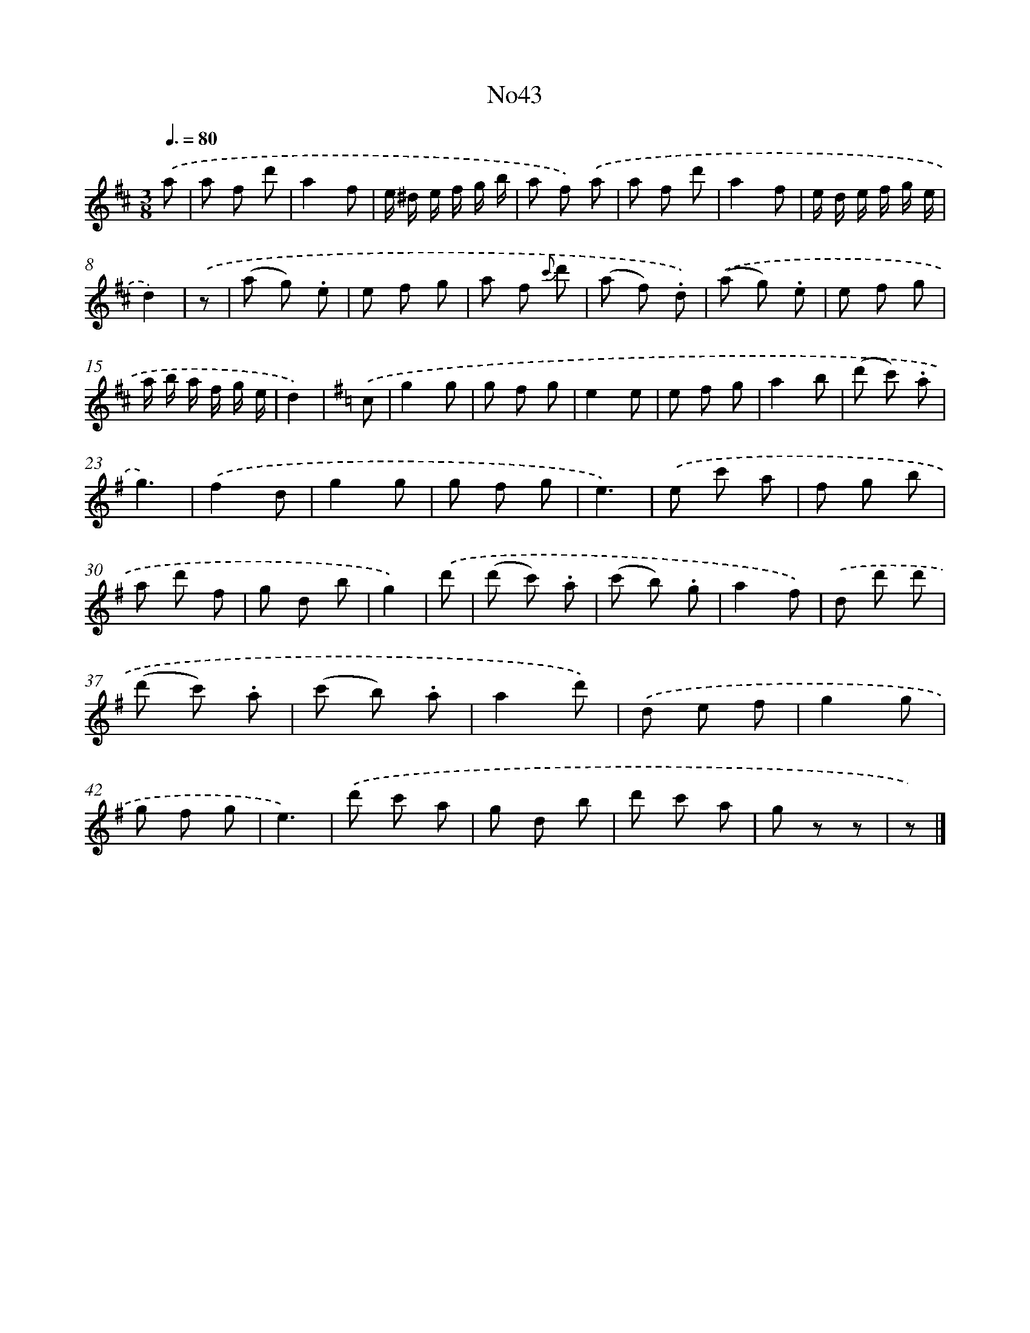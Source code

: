 X: 13420
T: No43
%%abc-version 2.0
%%abcx-abcm2ps-target-version 5.9.1 (29 Sep 2008)
%%abc-creator hum2abc beta
%%abcx-conversion-date 2018/11/01 14:37:34
%%humdrum-veritas 3012988167
%%humdrum-veritas-data 320392634
%%continueall 1
%%barnumbers 0
L: 1/8
M: 3/8
Q: 3/8=80
K: D clef=treble
.('a [I:setbarnb 1]|
a f d' |
a2f |
e/ ^d/ e/ f/ g/ b/ |
a f) .('a |
a f d' |
a2f |
e/ d/ e/ f/ g/ e/ |
d2) |
.('z [I:setbarnb 9]|
(a g) .e |
e f g |
a f {c'} d' |
(a f) .d) |
.('(a g) .e |
e f g |
a/ b/ a/ f/ g/ e/ |
d2) |
[K:G] .('c [I:setbarnb 17]|
g2g |
g f g |
e2e |
e f g |
a2b |
(d' c') .a |
g3) |
.('f2d |
g2g |
g f g |
e3) |
.('e c' a |
f g b |
a d' f |
g d b |
g2) |
.('d' [I:setbarnb 33]|
(d' c') .a |
(c' b) .g |
a2f) |
.('d d' d' |
(d' c') .a |
(c' b) .a |
a2d') |
.('d e f |
g2g |
g f g |
e3) |
.('d' c' a |
g d b |
d' c' a |
g z z |
z) |]
